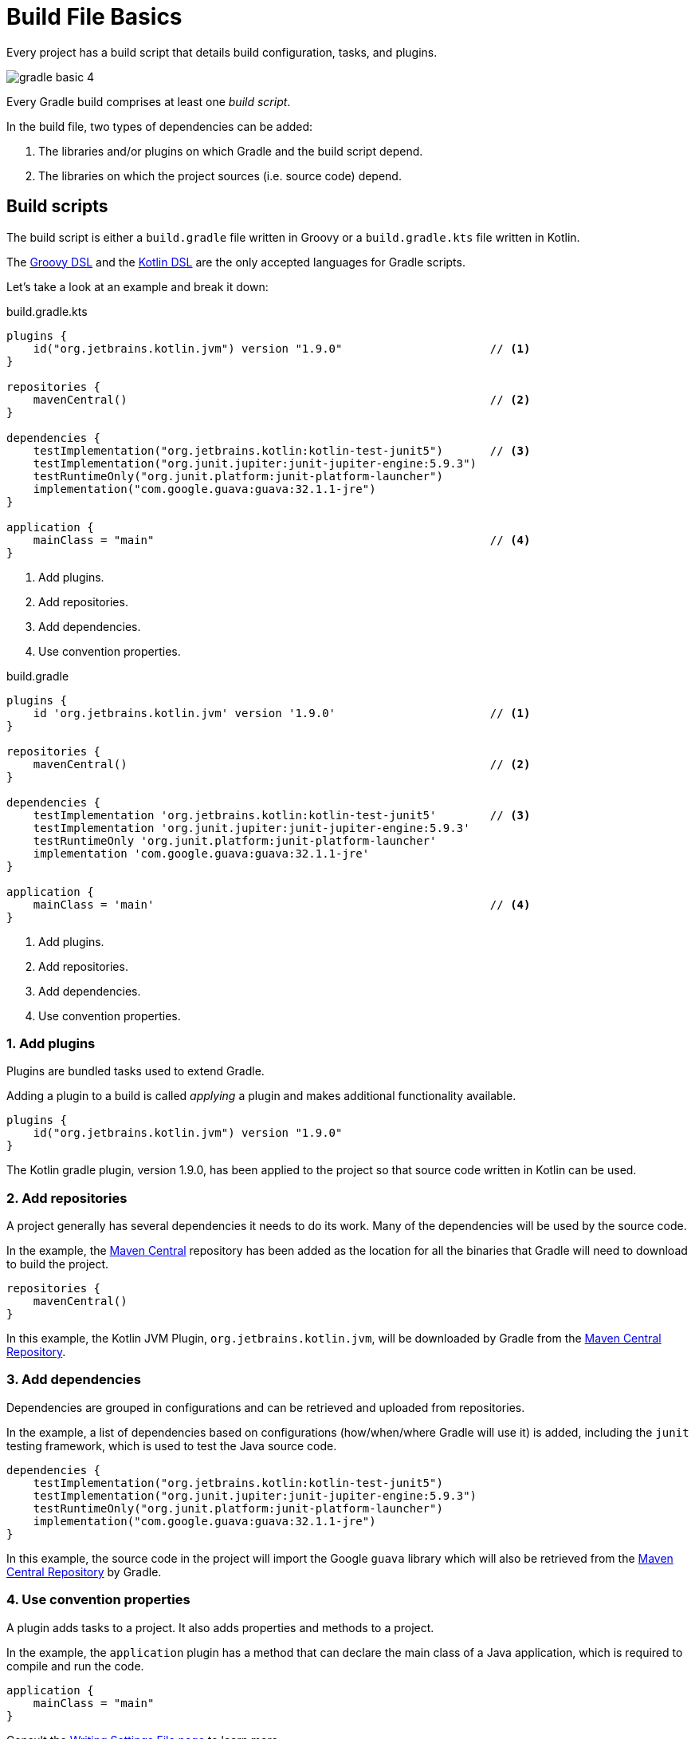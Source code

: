 // Copyright (C) 2023 Gradle, Inc.
//
// Licensed under the Creative Commons Attribution-Noncommercial-ShareAlike 4.0 International License.;
// you may not use this file except in compliance with the License.
// You may obtain a copy of the License at
//
//      https://creativecommons.org/licenses/by-nc-sa/4.0/
//
// Unless required by applicable law or agreed to in writing, software
// distributed under the License is distributed on an "AS IS" BASIS,
// WITHOUT WARRANTIES OR CONDITIONS OF ANY KIND, either express or implied.
// See the License for the specific language governing permissions and
// limitations under the License.

[[build_file_basics]]
= Build File Basics

Every project has a build script that details build configuration, tasks, and plugins.

image::gradle-basic-4.png[]

Every Gradle build comprises at least one _build script_.

In the build file, two types of dependencies can be added:

1. The libraries and/or plugins on which Gradle and the build script depend.
2. The libraries on which the project sources (i.e. source code) depend.

[[sec:build_script]]
== Build scripts

The build script is either a `build.gradle` file written in Groovy or a `build.gradle.kts` file written in Kotlin.

The link:{groovyDslPath}/index.html[Groovy DSL^] and the link:{kotlinDslPath}/index.html[Kotlin DSL^] are the only accepted languages for Gradle scripts.

Let's take a look at an example and break it down:

====
[.multi-language-sample]
=====
.build.gradle.kts
[source,kotlin]
----
plugins {
    id("org.jetbrains.kotlin.jvm") version "1.9.0"                      // <1>
}

repositories {
    mavenCentral()                                                      // <2>
}

dependencies {
    testImplementation("org.jetbrains.kotlin:kotlin-test-junit5")       // <3>
    testImplementation("org.junit.jupiter:junit-jupiter-engine:5.9.3")
    testRuntimeOnly("org.junit.platform:junit-platform-launcher")
    implementation("com.google.guava:guava:32.1.1-jre")
}

application {
    mainClass = "main"                                                  // <4>
}
----
<1> Add plugins.
<2> Add repositories.
<3> Add dependencies.
<4> Use convention properties.
=====

[.multi-language-sample]
=====
.build.gradle
[source,groovy]
----
plugins {
    id 'org.jetbrains.kotlin.jvm' version '1.9.0'                       // <1>
}

repositories {
    mavenCentral()                                                      // <2>
}

dependencies {
    testImplementation 'org.jetbrains.kotlin:kotlin-test-junit5'        // <3>
    testImplementation 'org.junit.jupiter:junit-jupiter-engine:5.9.3'
    testRuntimeOnly 'org.junit.platform:junit-platform-launcher'
    implementation 'com.google.guava:guava:32.1.1-jre'
}

application {
    mainClass = 'main'                                                  // <4>
}
----
<1> Add plugins.
<2> Add repositories.
<3> Add dependencies.
<4> Use convention properties.
=====
====

=== 1. Add plugins
Plugins are bundled tasks used to extend Gradle.

Adding a plugin to a build is called _applying_ a plugin and makes additional functionality available.

[source]
----
plugins {
    id("org.jetbrains.kotlin.jvm") version "1.9.0"
}
----

The Kotlin gradle plugin, version 1.9.0, has been applied to the project so that source code written in Kotlin can be used.

=== 2. Add repositories
A project generally has several dependencies it needs to do its work.
Many of the dependencies will be used by the source code.

In the example, the link:https://mvnrepository.com/[Maven Central^] repository has been added as the location for all the binaries that Gradle will need to download to build the project.

[source]
----
repositories {
    mavenCentral()
}
----

In this example, the Kotlin JVM Plugin, `org.jetbrains.kotlin.jvm`, will be downloaded by Gradle from the link:https://mvnrepository.com/artifact/org.jetbrains.kotlin.jvm/org.jetbrains.kotlin.jvm.gradle.plugin[Maven Central Repository].

=== 3. Add dependencies
Dependencies are grouped in configurations and can be retrieved and uploaded from repositories.

In the example, a list of dependencies based on configurations (how/when/where Gradle will use it) is added, including the `junit` testing framework, which is used to test the Java source code.

[source]
----
dependencies {
    testImplementation("org.jetbrains.kotlin:kotlin-test-junit5")
    testImplementation("org.junit.jupiter:junit-jupiter-engine:5.9.3")
    testRuntimeOnly("org.junit.platform:junit-platform-launcher")
    implementation("com.google.guava:guava:32.1.1-jre")
}
----

In this example, the source code in the project will import the Google `guava` library which will also be retrieved from the link:https://mvnrepository.com/artifact/com.google.guava/guava[Maven Central Repository] by Gradle.

=== 4. Use convention properties
A plugin adds tasks to a project.
It also adds properties and methods to a project.

In the example, the `application` plugin has a method that can declare the main class of a Java application, which is required to compile and run the code.

[source]
----
application {
    mainClass = "main"
}
----

Consult the <<writing_build_scripts.adoc#writing_build_scripts,Writing Settings File page>> to learn more.

[.text-right]
**Next Step:** <<dependency_management_basics.adoc#dependency_management_basics,Learn about Dependency Management>> >>
